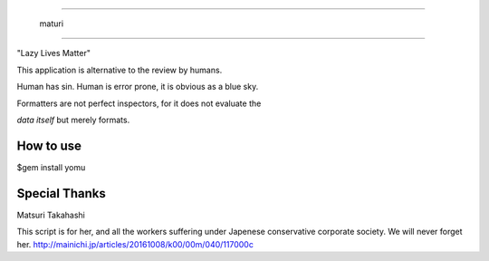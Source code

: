 =======================

  maturi 

=======================

"Lazy Lives Matter"

This application is alternative to the review by humans.

Human has sin. Human is error prone, it is obvious as a blue sky.

Formatters are not perfect inspectors, for it does not evaluate the

`data itself` but merely formats. 


-----------------
How to use
-----------------

$gem install yomu

-----------------
Special Thanks 
-----------------

Matsuri Takahashi

This script is for her, and all the workers suffering under Japenese conservative corporate society.
We will never forget her. http://mainichi.jp/articles/20161008/k00/00m/040/117000c
